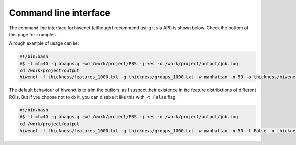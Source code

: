 
Command line interface
-----------------------

The command line interface for hiwenet (although I recommend using it via API) is shown below. Check the bottom of this page for examples.

.. argparse::
   :ref: hiwenet.__get_parser
   :prog: hiwenet
   :nodefault:
   :nodefaultconst:

A rough example of usage can be:

.. code-block:: bash

    #!/bin/bash
    #$ -l mf=4G -q abaqus.q -wd /work/project/PBS -j yes -o /work/project/output/job.log
    cd /work/project/output
    hiwenet -f thickness/features_1000.txt -g thickness/groups_1000.txt -w manhattan -n 50 -o thickness/hiwenet_manhatten_n50.csv


The default behaviour of hiwenet is to trim the outliers, as I suspect their existence in the feature distributions of different ROIs. But if you choose not to do it, you can disable it like this with ``-t False`` flag:


.. code-block:: bash

    #!/bin/bash
    #$ -l mf=4G -q abaqus.q -wd /work/project/PBS -j yes -o /work/project/output/job.log
    cd /work/project/output
    hiwenet -f thickness/features_1000.txt -g thickness/groups_1000.txt -w manhattan -n 50 -t False -o thickness/hiwenet_manhatten_n50.csv

